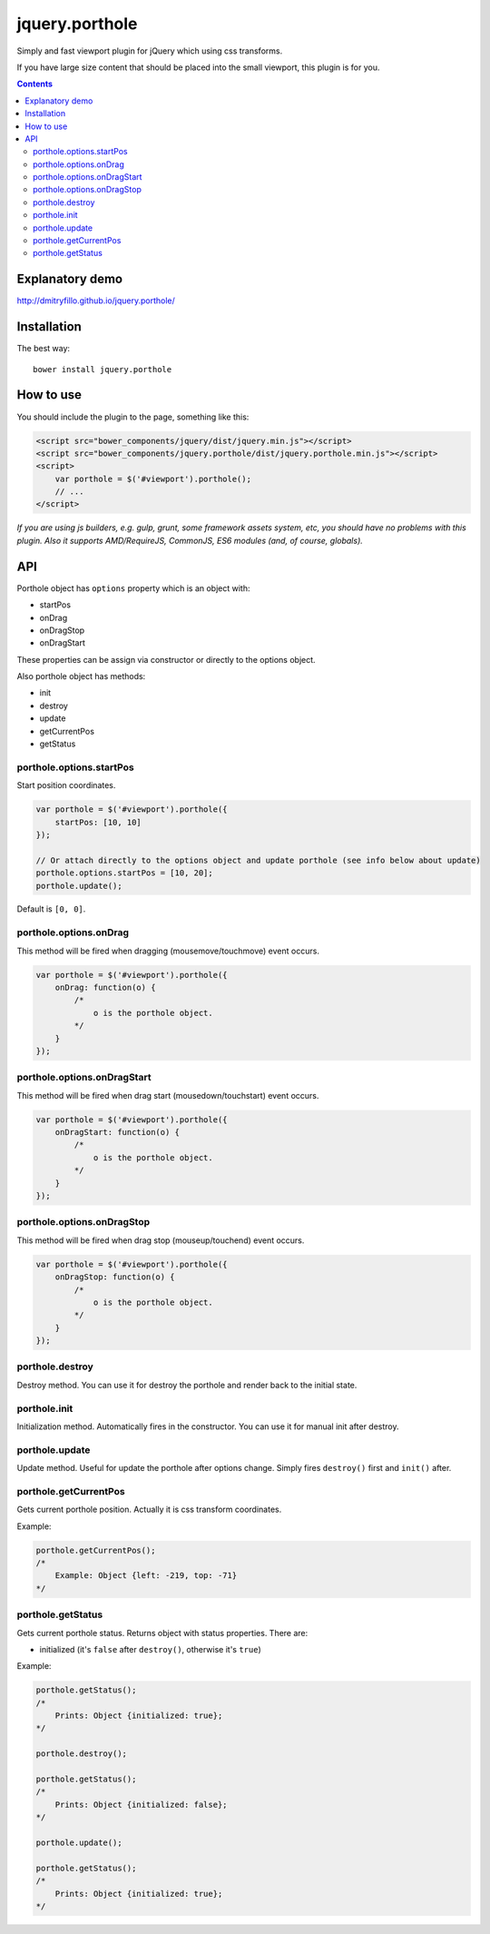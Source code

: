 ===============
jquery.porthole
===============

Simply and fast viewport plugin for jQuery which using css transforms.

If you have large size content that should be placed into the small viewport,
this plugin is for you.

.. contents::

Explanatory demo
================

http://dmitryfillo.github.io/jquery.porthole/

Installation
============

The best way::

    bower install jquery.porthole

How to use
==========

You should include the plugin to the page, something like this:

.. code:: html

    <script src="bower_components/jquery/dist/jquery.min.js"></script>
    <script src="bower_components/jquery.porthole/dist/jquery.porthole.min.js"></script>
    <script>
        var porthole = $('#viewport').porthole();
        // ...
    </script>

*If you are using js builders, e.g. gulp, grunt, some framework assets system, etc,
you should have no problems with this plugin. Also it supports AMD/RequireJS, CommonJS, ES6 modules
(and, of course, globals).*

API
===

Porthole object has ``options`` property which is an object with:

+ startPos
+ onDrag
+ onDragStop
+ onDragStart

These properties can be assign via constructor or directly to the options object.

Also porthole object has methods:

+ init
+ destroy
+ update
+ getCurrentPos
+ getStatus

porthole.options.startPos
-------------------------

Start position coordinates.

.. code:: javascript

    var porthole = $('#viewport').porthole({
        startPos: [10, 10]
    });

    // Or attach directly to the options object and update porthole (see info below about update)
    porthole.options.startPos = [10, 20];
    porthole.update();

Default is ``[0, 0]``.

porthole.options.onDrag
-----------------------

This method will be fired when dragging (mousemove/touchmove) event occurs.

.. code:: javascript

    var porthole = $('#viewport').porthole({
        onDrag: function(o) {
            /* 
                o is the porthole object.
            */ 
        }
    });

porthole.options.onDragStart
----------------------------

This method will be fired when drag start (mousedown/touchstart) event occurs.

.. code:: javascript

    var porthole = $('#viewport').porthole({
        onDragStart: function(o) {
            /* 
                o is the porthole object.
            */ 
        }
    });

porthole.options.onDragStop
---------------------------

This method will be fired when drag stop (mouseup/touchend) event occurs.

.. code:: javascript

    var porthole = $('#viewport').porthole({
        onDragStop: function(o) {
            /* 
                o is the porthole object.
            */ 
        }
    });

porthole.destroy
----------------

Destroy method. You can use it for destroy the porthole and render back to the initial state.

porthole.init
-------------

Initialization method. Automatically fires in the constructor. You can use it for
manual init after destroy.

porthole.update
---------------

Update method. Useful for update the porthole after options change. Simply fires
``destroy()`` first and ``init()`` after.

porthole.getCurrentPos
----------------------

Gets current porthole position. Actually it is css transform coordinates.

Example:

.. code:: javascript

    porthole.getCurrentPos();
    /*
        Example: Object {left: -219, top: -71}
    */

porthole.getStatus
------------------

Gets current porthole status. Returns object with status properties. There are:

+ initialized (it's ``false`` after ``destroy()``, otherwise it's ``true``)

Example:

.. code:: javascript

    porthole.getStatus();
    /*
        Prints: Object {initialized: true};
    */

    porthole.destroy();

    porthole.getStatus();
    /*
        Prints: Object {initialized: false};
    */

    porthole.update();

    porthole.getStatus();
    /*
        Prints: Object {initialized: true};
    */
